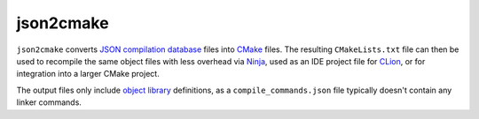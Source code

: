 json2cmake
==========

``json2cmake`` converts `JSON compilation
database <http://clang.llvm.org/docs/JSONCompilationDatabase.html>`__
files into `CMake <https://cmake.org/>`__ files. The resulting
``CMakeLists.txt`` file can then be used to recompile the same object
files with less overhead via `Ninja <https://ninja-build.org/>`__, used
as an IDE project file for `CLion <https://www.jetbrains.com/clion/>`__,
or for integration into a larger CMake project.

The output files only include `object
library <https://cmake.org/Wiki/CMake/Tutorials/Object_Library>`__
definitions, as a ``compile_commands.json`` file typically doesn't
contain any linker commands.



